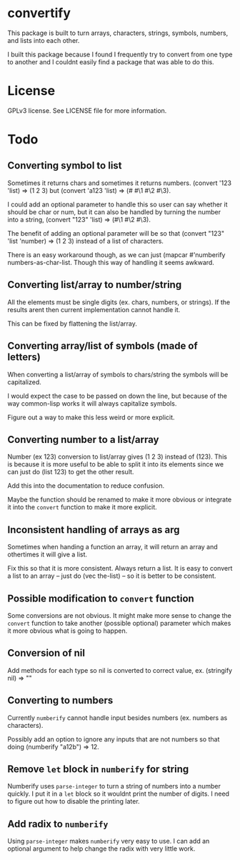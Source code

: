 * convertify
  This package is built to turn arrays, characters, strings, symbols,
  numbers, and lists into each other.

  I built this package because I found I frequently try to convert
  from one type to another and I couldnt easily find a package that
  was able to do this.

* License
  GPLv3 license. See LICENSE file for more information.

* Todo
** Converting symbol to list

   Sometimes it returns chars and sometimes it returns
   numbers. (convert '123 'list) => (1 2 3) but (convert 'a123 'list)
   => (#\a #\1 #\2 #\3).

   I could add an optional parameter to handle this so user can say
   whether it should be char or num, but it can also be handled by
   turning the number into a string, (convert "123" 'list) => (#\1
   #\2 #\3).

   The benefit of adding an optional parameter will be so that
   (convert "123" 'list 'number) => (1 2 3) instead of a list of
   characters.

   There is an easy workaround though, as we can just (mapcar
   #'numberify numbers-as-char-list. Though this way of handling it
   seems awkward.

** Converting list/array to number/string
   All the elements must be single digits (ex. chars, numbers, or
   strings). If the results arent then current implementation cannot
   handle it.

   This can be fixed by flattening the list/array.

** Converting array/list of symbols (made of letters)
   When converting a list/array of symbols to chars/string the
   symbols will be capitalized. 

   I would expect the case to be passed on down the line, but because
   of the way common-lisp works it will always capitalize symbols.

   Figure out a way to make this less weird or more explicit.

** Converting number to a list/array
   Number (ex 123) conversion to list/array gives (1 2 3) instead of
   (123). This is because it is more useful to be able to split it
   into its elements since we can just do (list 123) to get the other
   result.

   Add this into the documentation to reduce confusion.

   Maybe the function should be renamed to make it more obvious or
   integrate it into the =convert= function to make it more explicit.

** Inconsistent handling of arrays as arg
   Sometimes when handing a function an array, it will return an
   array and othertimes it will give a list. 

   Fix this so that it is more consistent. Always return a list. It
   is easy to convert a list to an array -- just do (vec the-list) --
   so it is better to be consistent.

** Possible modification to =convert= function
   Some conversions are not obvious. It might make more sense to
   change the =convert= function to take another (possible optional)
   parameter which makes it more obvious what is going to happen.

** Conversion of nil
   Add methods for each type so nil is converted to correct value,
   ex. (stringify nil) => ""

** Converting to numbers
   Currently =numberify= cannot handle input besides numbers (ex.
   numbers as characters). 

   Possibly add an option to ignore any inputs that are not numbers
   so that doing (numberify "a12b") => 12.

** Remove =let= block in =numberify= for string
   Numberify uses =parse-integer= to turn a string of numbers into a
   number quickly. I put it in a =let= block so it wouldnt print the
   number of digits. I need to figure out how to disable the printing
   later.

** Add radix to =numberify=
   Using =parse-integer= makes =numberify= very easy to use. I can
   add an optional argument to help change the radix with very little
   work.
    
